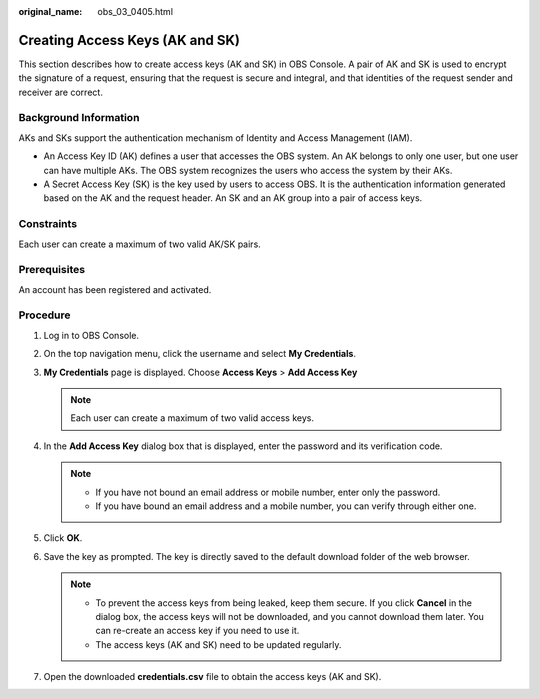 :original_name: obs_03_0405.html

.. _obs_03_0405:

Creating Access Keys (AK and SK)
================================

This section describes how to create access keys (AK and SK) in OBS Console. A pair of AK and SK is used to encrypt the signature of a request, ensuring that the request is secure and integral, and that identities of the request sender and receiver are correct.

Background Information
----------------------

AKs and SKs support the authentication mechanism of Identity and Access Management (IAM).

-  An Access Key ID (AK) defines a user that accesses the OBS system. An AK belongs to only one user, but one user can have multiple AKs. The OBS system recognizes the users who access the system by their AKs.
-  A Secret Access Key (SK) is the key used by users to access OBS. It is the authentication information generated based on the AK and the request header. An SK and an AK group into a pair of access keys.

Constraints
-----------

Each user can create a maximum of two valid AK/SK pairs.

Prerequisites
-------------

An account has been registered and activated.

Procedure
---------

#. Log in to OBS Console.
#. On the top navigation menu, click the username and select **My Credentials**.
#. **My Credentials** page is displayed. Choose **Access Keys** > **Add Access Key**

   .. note::

      Each user can create a maximum of two valid access keys.

#. In the **Add Access Key** dialog box that is displayed, enter the password and its verification code.

   .. note::

      -  If you have not bound an email address or mobile number, enter only the password.
      -  If you have bound an email address and a mobile number, you can verify through either one.

#. Click **OK**.
#. Save the key as prompted. The key is directly saved to the default download folder of the web browser.

   .. note::

      -  To prevent the access keys from being leaked, keep them secure. If you click **Cancel** in the dialog box, the access keys will not be downloaded, and you cannot download them later. You can re-create an access key if you need to use it.
      -  The access keys (AK and SK) need to be updated regularly.

#. Open the downloaded **credentials.csv** file to obtain the access keys (AK and SK).
